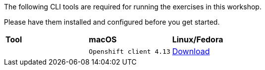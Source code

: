 The following CLI tools are required for running the exercises in this workshop. 

Please have them installed and configured before you get started.

|===
|**Tool**|**macOS**|**Linux/Fedora**
|
| `Openshift client 4.13`
| https://mirror.openshift.com/pub/openshift-v4/clients/ocp/4.13.9/openshift-client-mac-4.13.9.tar.gz[Download]
| https://mirror.openshift.com/pub/openshift-v4/clients/ocp/4.13.9/openshift-client-linux-4.13.9.tar.gz[Download]

|===
